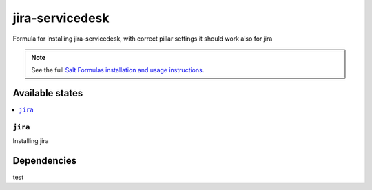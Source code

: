 ==================
jira-servicedesk
==================

Formula for installing jira-servicedesk, with correct pillar settings it should work also for jira

.. note::

    See the full `Salt Formulas installation and usage instructions
    <http://docs.saltstack.com/en/latest/topics/development/conventions/formulas.html>`_.


Available states
================

.. contents::
    :local:


``jira``
---------
Installing jira


Dependencies
================

test